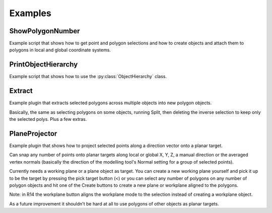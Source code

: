 .. _py4dlib.examples:

Examples
--------

ShowPolygonNumber
~~~~~~~~~~~~~~~~~

Example script that shows how to get point and polygon selections 
and how to create objects and attach them to polygons in local and 
global coordinate systems.


PrintObjectHierarchy
~~~~~~~~~~~~~~~~~~~~

Example script that shows how to use the :py:class:`ObjectHierarchy` class.

.. _Extract:

Extract
~~~~~~~

Example plugin that extracts selected polygons across multiple objects 
into new polygon objects. 
 
Basically, the same as selecting polygons on some objects, 
running Split, then deleting the inverse selection to keep 
only the selected polys. Plus a few extras.

PlaneProjector
~~~~~~~~~~~~~~

Example plugin that shows how to project selected points along a direction vector 
onto a planar target.

Can snap any number of points onto planar targets along local or global X, Y, Z, a manual
direction or the averaged vertex normals (basically the direction of the modelling tool's
Normal setting for a group of selected points).

Currently needs a working plane or a plane object as target. You can create a new working
plane yourself and pick it up to be the target by pressing the pick target button (<) or
you can select any number of polygons on any number of polygon objects and hit one of the 
Create buttons to create a new plane or workplane aligned to the polygons.

Note: in R14 the workplane button aligns the workplane mode to the selection instead of 
creating a workplane object.

As a future improvement it shouldn't be hard at all to use polygons of other objects as
planar targets. 
